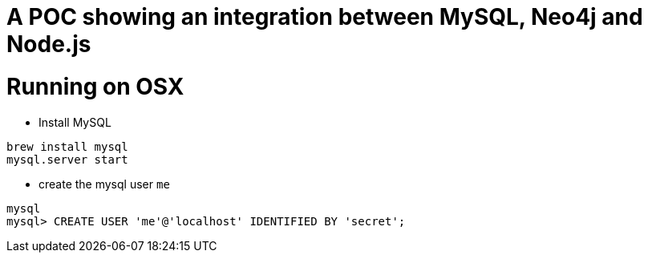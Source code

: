 A POC showing an integration between MySQL, Neo4j and Node.js
=============================================================

Running on OSX
==============

- Install MySQL

----
brew install mysql
mysql.server start
----

- create the mysql user `me`

----
mysql
mysql> CREATE USER 'me'@'localhost' IDENTIFIED BY 'secret';
----



